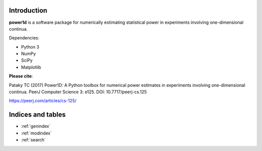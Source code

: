 
Introduction
=====================================

**power1d** is a software package for numerically estimating statistical
power in experiments involving one-dimensional continua.

Dependencies:

* Python 3
* NumPy
* SciPy
* Matplotlib 


**Please cite**:

Pataky TC (2017) Power1D: A Python toolbox for numerical power estimates in experiments involving one-dimensional continua. PeerJ Computer Science 3: e125. DOI: 10.7717/peerj-cs.125

https://peerj.com/articles/cs-125/




Indices and tables
==================

* :ref:`genindex`
* :ref:`modindex`
* :ref:`search`

